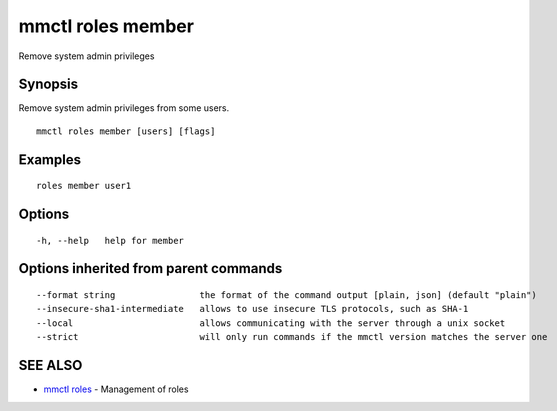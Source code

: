 .. _mmctl_roles_member:

mmctl roles member
------------------

Remove system admin privileges

Synopsis
~~~~~~~~


Remove system admin privileges from some users.

::

  mmctl roles member [users] [flags]

Examples
~~~~~~~~

::

    roles member user1

Options
~~~~~~~

::

  -h, --help   help for member

Options inherited from parent commands
~~~~~~~~~~~~~~~~~~~~~~~~~~~~~~~~~~~~~~

::

      --format string                the format of the command output [plain, json] (default "plain")
      --insecure-sha1-intermediate   allows to use insecure TLS protocols, such as SHA-1
      --local                        allows communicating with the server through a unix socket
      --strict                       will only run commands if the mmctl version matches the server one

SEE ALSO
~~~~~~~~

* `mmctl roles <mmctl_roles.rst>`_ 	 - Management of roles

